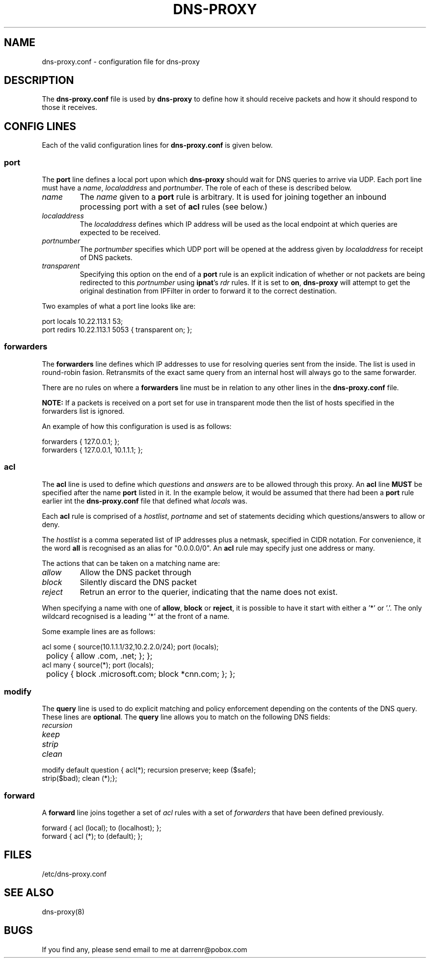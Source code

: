 .TH DNS-PROXY 5
.SH NAME
dns-proxy.conf \- configuration file for dns-proxy
.SH DESCRIPTION
.PP
The \fBdns-proxy.conf\fP file is used by \fBdns-proxy\fP to define how
it should receive packets and how it should respond to those it receives.
.SH CONFIG LINES
.PP
Each of the valid configuration lines for \fBdns-proxy.conf\fP is given
below.
.SS port
The \fBport\fP line defines a local port upon which \fBdns-proxy\fP should
wait for DNS queries to arrive via UDP.  Each port line must have a
\fIname\fP, \fIlocaladdress\fP and \fIportnumber\fP.  The role of each
of these is described below.
.TP
.I name
The \fIname\fP given to a \fBport\fP rule is arbitrary.  It is used
for joining together an inbound processing port with a set of \fBacl\fP
rules (see below.)
.TP
.I localaddress
The \fIlocaladdress\fP defines which IP address will be used as the
local endpoint at which queries are expected to be received.
.TP
.I portnumber
The \fIportnumber\fP specifies which UDP port will be opened at the
address given by \fIlocaladdress\fP for receipt of DNS packets.
.TP
.I transparent\fP
Specifying this option on the end of a \fBport\fP rule is an explicit
indication of whether or not packets are being redirected to this
\fIportnumber\fP using \fBipnat\fP's \fIrdr\fP rules.  If it is set
to \fBon\fP, \fBdns-proxy\fP will attempt to get the original
destination from IPFilter in order to forward it to the correct
destination.
.PP
Two examples of what a port line looks like are:
.nf

port locals 10.22.113.1 53;
port redirs 10.22.113.1 5053 { transparent on; };
.fi
.SS forwarders
The \fBforwarders\fP line defines which IP addresses to use for resolving
queries sent from the inside.  The list is used in round-robin fasion.
Retransmits of the exact same query from an internal host will always
go to the same forwarder.
.PP
There are no rules on where a \fBforwarders\fP line must be in relation
to any other lines in the \fBdns-proxy.conf\fP file.
.PP
\fBNOTE:\fP If a packets is received on a port set for use in transparent
mode then the list of hosts specified in the forwarders list is ignored.
.PP
An example of how this configuration is used is as follows:
.nf

forwarders { 127.0.0.1; };
forwarders { 127.0.0.1, 10.1.1.1; };
.fi
.SS acl
The \fBacl\fP line is used to define which \fIquestions\fP and
\fIanswers\fP are to be allowed through this proxy.  An \fBacl\fP line
\fBMUST\fP be specified after the name \fBport\fP listed in it.
In the example below, it would be assumed that there had been a
\fBport\fP rule earlier int the \fBdns-proxy.conf\fP file that
defined what \fIlocals\fP was.
.PP
Each \fBacl\fP rule is comprised of a \fIhostlist\fP, \fIportname\fP
and set of statements deciding which questions/answers to allow or
deny.
.PP
The \fIhostlist\fP is a comma seperated list of IP addresses plus
a netmask, specified in CIDR notation.  For convenience, it the
word \fBall\fP is recognised as an alias for "0.0.0.0/0".  An \fBacl\fP
rule may specify just one address or many.
.PP
The actions that can be taken on a matching name are:
.TP
.I allow
Allow the DNS packet through
.TP
.I block
Silently discard the DNS packet
.TP
.I reject
Retrun an error to the querier, indicating that the name does not exist.
.PP
When specifying a name with one of \fBallow\fP, \fBblock\fP or \fBreject\fP,
it is possible to have it start with either a '*' or '.'.  The only wildcard
recognised is a leading '*' at the front of a name.
.PP
Some example lines are as follows:
.nf

acl some { source(10.1.1.1/32,10.2.2.0/24); port (locals);
	   policy { allow .com, .net; }; };
acl many { source(*); port (locals);
	   policy { block .microsoft.com; block *cnn.com; }; };
.fi
.SS modify
The \fBquery\fP line is used to do explicit matching and policy enforcement
depending on the contents of the DNS query.  These lines are \fBoptional\fP.
The \fBquery\fP line allows you to match on the following DNS fields:
.TP
.I recursion
.TP
.I keep
.TP
.I strip
.TP
.I clean
.PP
.nf

modify default question { acl(*); recursion preserve; keep ($safe);
    strip($bad); clean (*);};
.fi
.SS forward
A \fBforward\fP line joins together a set of \fIacl\fP rules with a set
of \fIforwarders\fP that have been defined previously.
.PP
.nf

forward { acl (local); to (localhost); };
forward { acl (*); to (default); };
.fi
.SH FILES
/etc/dns-proxy.conf
.SH SEE ALSO
dns-proxy(8)
.SH BUGS
.PP
If you find any, please send email to me at darrenr@pobox.com
